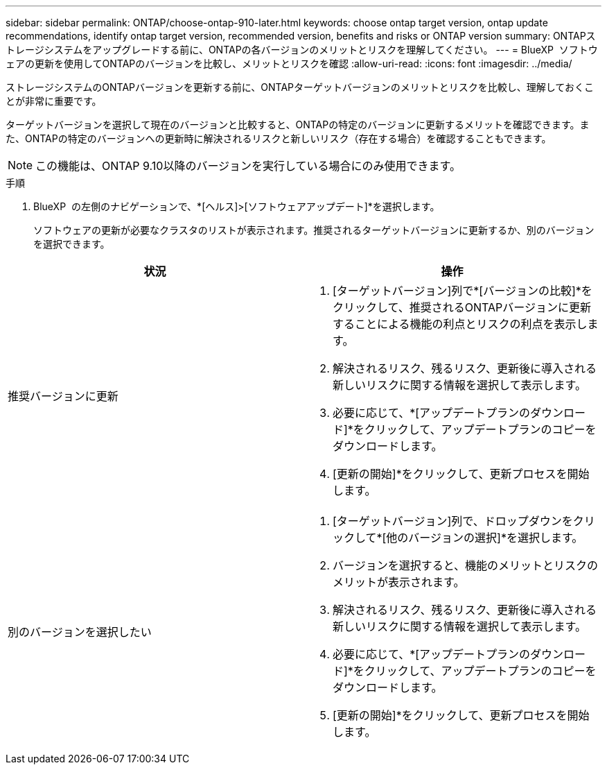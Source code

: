 ---
sidebar: sidebar 
permalink: ONTAP/choose-ontap-910-later.html 
keywords: choose ontap target version, ontap update recommendations, identify ontap target version, recommended version, benefits and risks or ONTAP version 
summary: ONTAPストレージシステムをアップグレードする前に、ONTAPの各バージョンのメリットとリスクを理解してください。 
---
= BlueXP  ソフトウェアの更新を使用してONTAPのバージョンを比較し、メリットとリスクを確認
:allow-uri-read: 
:icons: font
:imagesdir: ../media/


[role="lead"]
ストレージシステムのONTAPバージョンを更新する前に、ONTAPターゲットバージョンのメリットとリスクを比較し、理解しておくことが非常に重要です。

ターゲットバージョンを選択して現在のバージョンと比較すると、ONTAPの特定のバージョンに更新するメリットを確認できます。また、ONTAPの特定のバージョンへの更新時に解決されるリスクと新しいリスク（存在する場合）を確認することもできます。


NOTE: この機能は、ONTAP 9.10以降のバージョンを実行している場合にのみ使用できます。

.手順
. BlueXP  の左側のナビゲーションで、*[ヘルス]>[ソフトウェアアップデート]*を選択します。
+
ソフトウェアの更新が必要なクラスタのリストが表示されます。推奨されるターゲットバージョンに更新するか、別のバージョンを選択できます。



|===
| 状況 | 操作 


 a| 
推奨バージョンに更新
 a| 
. [ターゲットバージョン]列で*[バージョンの比較]*をクリックして、推奨されるONTAPバージョンに更新することによる機能の利点とリスクの利点を表示します。
. 解決されるリスク、残るリスク、更新後に導入される新しいリスクに関する情報を選択して表示します。
. 必要に応じて、*[アップデートプランのダウンロード]*をクリックして、アップデートプランのコピーをダウンロードします。
. [更新の開始]*をクリックして、更新プロセスを開始します。




 a| 
別のバージョンを選択したい
 a| 
. [ターゲットバージョン]列で、ドロップダウンをクリックして*[他のバージョンの選択]*を選択します。
. バージョンを選択すると、機能のメリットとリスクのメリットが表示されます。
. 解決されるリスク、残るリスク、更新後に導入される新しいリスクに関する情報を選択して表示します。
. 必要に応じて、*[アップデートプランのダウンロード]*をクリックして、アップデートプランのコピーをダウンロードします。
. [更新の開始]*をクリックして、更新プロセスを開始します。


|===